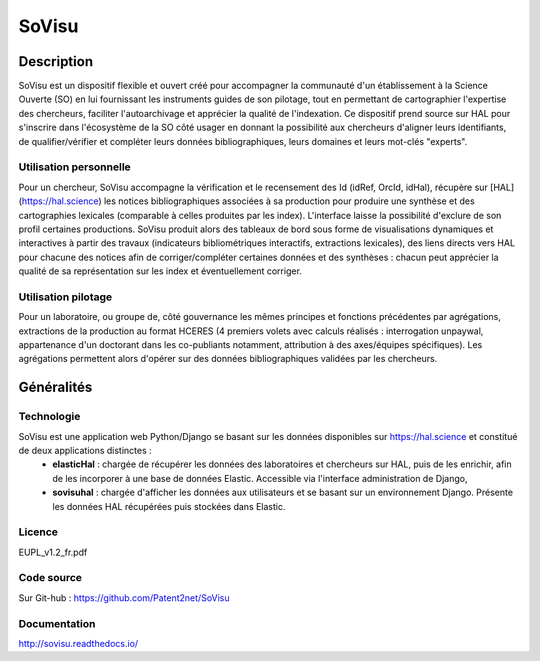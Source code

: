 ======
SoVisu
======

Description
===========

SoVisu est un dispositif flexible et ouvert créé pour accompagner la communauté d'un établissement à la Science Ouverte (SO) en lui fournissant les instruments guides de son pilotage, tout en permettant de cartographier l'expertise des chercheurs, faciliter l'autoarchivage et apprécier la qualité de l'indexation.
Ce dispositif prend source sur HAL pour s'inscrire dans l'écosystème de la SO côté usager en donnant la possibilité aux chercheurs d'aligner leurs identifiants, de qualifier/vérifier et compléter leurs données bibliographiques, leurs domaines et leurs mot-clés "experts".

Utilisation personnelle
-----------------------

Pour un chercheur, SoVisu accompagne la vérification et le recensement des Id (idRef, OrcId, idHal), récupère sur [HAL](https://hal.science) les notices bibliographiques associées à sa production pour produire une synthèse et des cartographies lexicales (comparable à celles produites par les index). L'interface laisse la possibilité d'exclure de son profil certaines productions. SoVisu produit alors des tableaux de bord sous forme de visualisations dynamiques et interactives à partir des travaux (indicateurs bibliométriques interactifs, extractions lexicales), des liens directs vers HAL pour chacune des notices afin de corriger/compléter certaines données et des synthèses : chacun peut apprécier la qualité de sa représentation sur les index et éventuellement corriger.

Utilisation pilotage
--------------------

Pour un laboratoire, ou groupe de, côté gouvernance les mêmes principes et fonctions précédentes par agrégations, extractions de la production au format HCERES (4 premiers volets avec calculs réalisés : interrogation unpaywal, appartenance d'un doctorant dans les co-publiants notamment, attribution à des axes/équipes spécifiques). Les agrégations permettent alors d'opérer sur des données bibliographiques validées par les chercheurs.

Généralités
===========

Technologie
-----------

SoVisu est une application web Python/Django se basant sur les données disponibles sur https://hal.science et constitué de deux applications distinctes :
  - **elasticHal** : chargée de récupérer les données des laboratoires et chercheurs sur HAL, puis de les enrichir, afin de les incorporer à une base de données Elastic. Accessible via l'interface administration de Django,
  - **sovisuhal** : chargée d'afficher les données aux utilisateurs et se basant sur un environnement Django. Présente les données HAL récupérées puis stockées dans Elastic.

Licence
-------

EUPL_v1.2_fr.pdf

Code source
-----------

Sur Git-hub : https://github.com/Patent2net/SoVisu

Documentation
-------------

http://sovisu.readthedocs.io/

